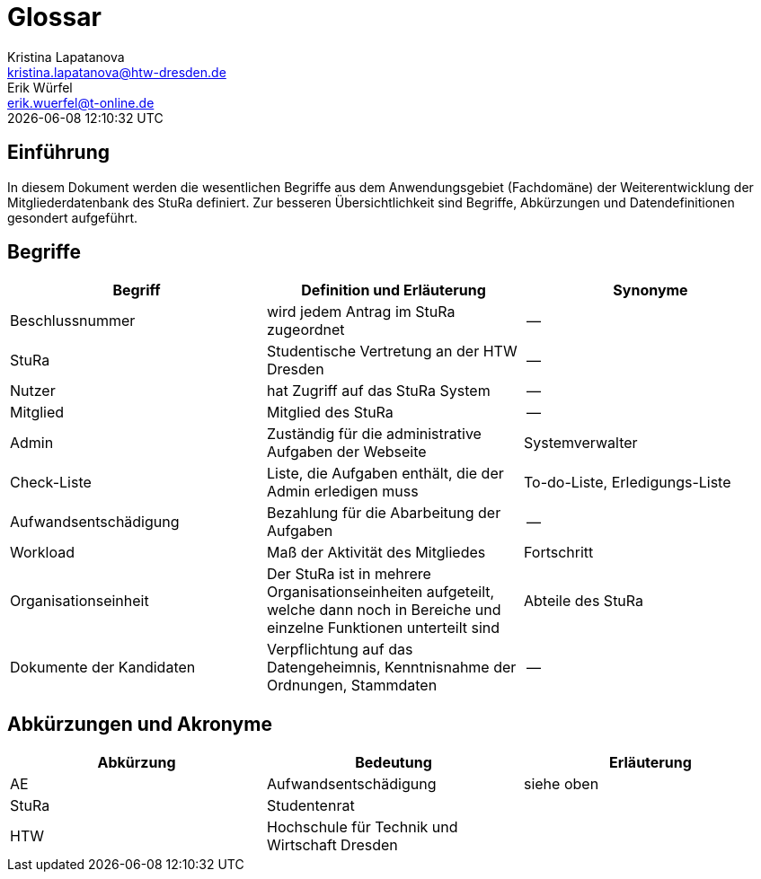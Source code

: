 = Glossar
Kristina Lapatanova <kristina.lapatanova@htw-dresden.de>; Erik Würfel <erik.wuerfel@t-online.de>
{localdatetime}
//include::../_includes/default-attributes.inc.adoc[]
// Platzhalter für weitere Dokumenten-Attribute


== Einführung
In diesem Dokument werden die wesentlichen Begriffe aus dem Anwendungsgebiet (Fachdomäne) der  Weiterentwicklung der Mitgliederdatenbank des StuRa definiert. Zur besseren Übersichtlichkeit sind Begriffe, Abkürzungen und Datendefinitionen gesondert aufgeführt.

== Begriffe
[%header]
|===
|Begriff|	Definition und Erläuterung|	Synonyme
//|Kommissionierung|Bereitstellung von Waren aus einem Lager entsprechend eines Kundenauftrags|(keine))|
|Beschlussnummer|wird jedem Antrag im StuRa zugeordnet |--
|StuRa | Studentische Vertretung an der HTW Dresden | --
|Nutzer| hat Zugriff auf das StuRa System | --
|Mitglied | Mitglied des StuRa | --
|Admin | Zuständig für die administrative Aufgaben der Webseite | Systemverwalter
|Check-Liste| Liste, die Aufgaben enthält, die der Admin erledigen muss | To-do-Liste, Erledigungs-Liste
|Aufwandsentschädigung  | Bezahlung für die Abarbeitung der Aufgaben | --
|Workload | Maß der Aktivität des Mitgliedes | Fortschritt
|Organisationseinheit |Der StuRa ist in mehrere Organisationseinheiten aufgeteilt, welche dann noch in Bereiche und einzelne Funktionen unterteilt sind| Abteile des StuRa 
|Dokumente der Kandidaten | Verpflichtung auf das Datengeheimnis, Kenntnisnahme der Ordnungen, Stammdaten | --
|===


== Abkürzungen und Akronyme
[%header]
|===
|Abkürzung|	Bedeutung|	Erläuterung
//|UP|Unified Process|Vorgehensmodell für die Softwareentwicklung|
| AE | Aufwandsentschädigung | siehe oben
| StuRa | Studentenrat |
| HTW | Hochschule für Technik und Wirtschaft Dresden |
|===